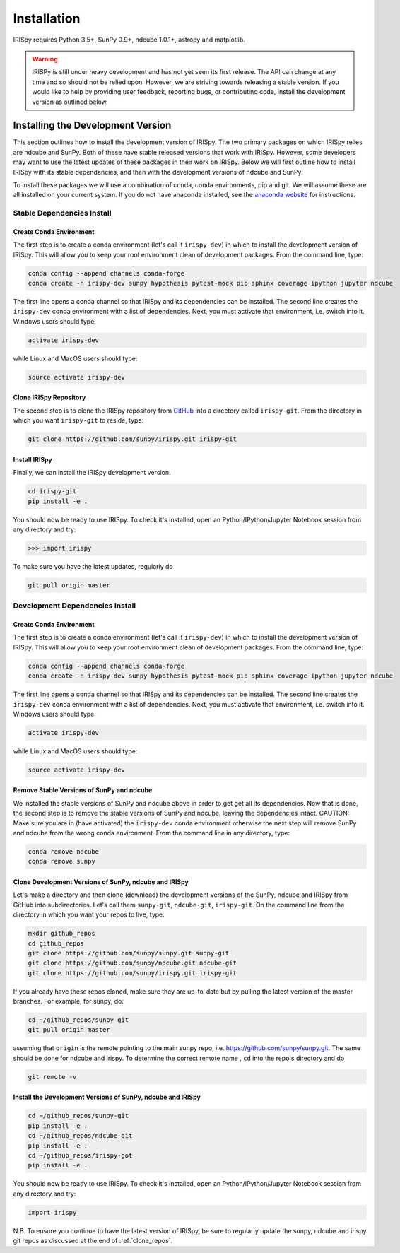 ============
Installation
============

IRISpy requires Python 3.5+, SunPy 0.9+, ndcube 1.0.1+, astropy and
matplotlib.

.. warning::
    
    IRISPy is still under heavy development and has not yet seen its first
    release.  The API can change at any time and so should not be
    relied upon.  However, we are striving towards releasing a stable
    version.  If you would like to help by providing user feedback,
    reporting bugs, or contributing code, install the development
    version as outlined below.

.. _dev_install:

Installing the Development Version
----------------------------------

This section outlines how to install the development version of
IRISpy. The two primary packages on which IRISpy relies are ndcube and
SunPy. Both of these have stable released versions that work with
IRISpy. However, some developers may want to use the latest updates of
these packages in their work on IRISpy. Below we will first outline
how to install IRISpy with its stable dependencies, and then with the
development versions of ndcube and SunPy.

To install these packages we will use a combination of conda, conda
environments, pip and git. We will assume these are all installed on
your current system. If you do not have anaconda installed, see the
`anaconda website`_ for instructions.


Stable Dependencies Install
^^^^^^^^^^^^^^^^^^^^^^^^^^^

Create Conda Environment
""""""""""""""""""""""""
The first step is to create a conda environment (let's call it
``irispy-dev``) in which to install the development version of IRISpy.
This will allow you to keep your root environment clean of development
packages.  From the command line, type:

.. code-block:: console

		conda config --append channels conda-forge
		conda create -n irispy-dev sunpy hypothesis pytest-mock pip sphinx coverage ipython jupyter ndcube

The first line opens a conda channel so that IRISpy and its
dependencies can be installed. The second line creates the
``irispy-dev`` conda environment with a list of dependencies. Next,
you must activate that environment, i.e. switch into it.  Windows
users should type:

.. code-block:: console

		activate irispy-dev

while Linux and MacOS users should type:

.. code-block:: console

		source activate irispy-dev

Clone IRISpy Repository
"""""""""""""""""""""""

The second step is to clone the IRISpy repository from `GitHub`_ into
a directory called ``irispy-git``. From the directory in which you
want ``irispy-git`` to reside, type:

.. code-block:: console

		git clone https://github.com/sunpy/irispy.git irispy-git

Install IRISpy
""""""""""""""
Finally, we can install the IRISpy development version.

.. code-block:: console

		cd irispy-git
		pip install -e .

You should now be ready to use IRISpy. To check it's installed, open
an Python/IPython/Jupyter Notebook session from any directory and try:

.. code-block:: python

		>>> import irispy

To make sure you have the latest updates, regularly do

.. code-block:: console

		git pull origin master

Development Dependencies Install
^^^^^^^^^^^^^^^^^^^^^^^^^^^^^^^^

Create Conda Environment
""""""""""""""""""""""""
The first step is to create a conda environment (let's call it
``irispy-dev``) in which to install the development version of IRISpy.
This will allow you to keep your root environment clean of development
packages.  From the command line, type:

.. code-block:: console

		conda config --append channels conda-forge
		conda create -n irispy-dev sunpy hypothesis pytest-mock pip sphinx coverage ipython jupyter ndcube

The first line opens a conda channel so that IRISpy and its
dependencies can be installed. The second line creates the
``irispy-dev`` conda environment with a list of dependencies. Next,
you must activate that environment, i.e. switch into it.  Windows
users should type:

.. code-block:: console

		activate irispy-dev

while Linux and MacOS users should type:

.. code-block:: console

		source activate irispy-dev

Remove Stable Versions of SunPy and ndcube
""""""""""""""""""""""""""""""""""""""""""

We installed the stable versions of SunPy and ndcube above in
order to get get all its dependencies. Now that is done, the second
step is to remove the stable versions of SunPy and ndcube, leaving the
dependencies intact.
CAUTION: Make sure you are in (have activated) the ``irispy-dev``
conda environment otherwise the next step will remove SunPy and ndcube
from the wrong conda environment. From the command line in any
directory, type:

.. code-block:: console

		conda remove ndcube
		conda remove sunpy

.. _clone_repos:

Clone Development Versions of SunPy, ndcube and IRISpy
""""""""""""""""""""""""""""""""""""""""""""""""""""""""""

Let's make a directory and then clone (download) the
development versions of the SunPy, ndcube and IRISpy from GitHub into
subdirectories.  Let's call them ``sunpy-git``, ``ndcube-git``,
``irispy-git``.  On the command line from the directory in which you
want your repos to live, type:

.. code-block:: console

		mkdir github_repos
		cd github_repos
		git clone https://github.com/sunpy/sunpy.git sunpy-git
		git clone https://github.com/sunpy/ndcube.git ndcube-git
		git clone https://github.com/sunpy/irispy.git irispy-git

If you already have these repos cloned, make sure they are up-to-date
but by pulling the latest version of the master branches. For example,
for sunpy, do:

.. code-block:: console

		cd ~/github_repos/sunpy-git
		git pull origin master

assuming that ``origin`` is the remote pointing to the main sunpy
repo, i.e. https://github.com/sunpy/sunpy.git. The same should be done
for ndcube and irispy. To determine the correct remote name , ``cd``
into the repo's directory and do

.. code-block:: console

		git remote -v

Install the Development Versions of SunPy, ndcube and IRISpy
""""""""""""""""""""""""""""""""""""""""""""""""""""""""""""

.. code-block:: console

		cd ~/github_repos/sunpy-git
		pip install -e .
		cd ~/github_repos/ndcube-git
		pip install -e .
		cd ~/github_repos/irispy-got
		pip install -e .

You should now be ready to use IRISpy. To check it's installed, open
an Python/IPython/Jupyter Notebook session from any directory and try:

.. code-block:: python

		import irispy

N.B. To ensure you continue to have the latest version of IRISpy, be
sure to regularly update the sunpy, ndcube and irispy git repos as
discussed at the end of :ref:`clone_repos`.

.. _ndcube: https://github.com/sunpy/ndcube
.. _SunPy: https://github.com/sunpy/sunpy
.. _anaconda website: https://docs.anaconda.com/anaconda/install.html
.. _GitHub: https://github.com/
.. _ndcube GitHub repository: https://github.com/sunpy/ndcube
